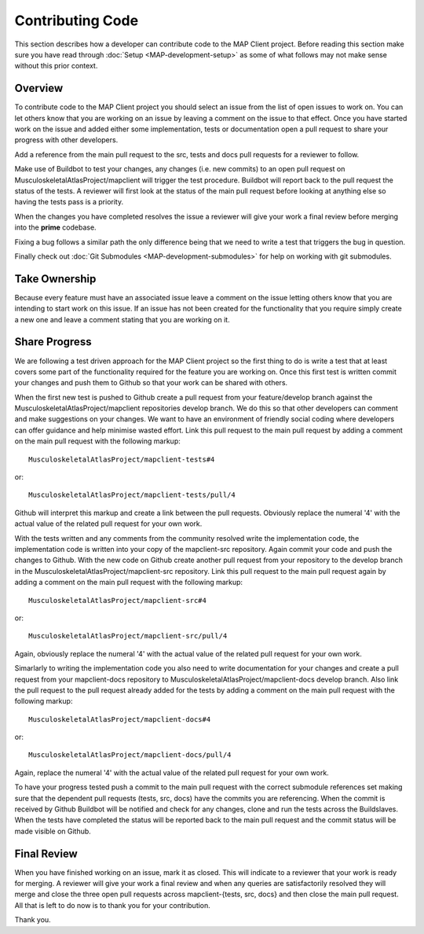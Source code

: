 .. _Developer Contribution for MAP Client:

=================
Contributing Code
=================

This section describes how a developer can contribute code to the MAP Client project.  Before reading this section make sure you have read through :doc:`Setup <MAP-development-setup>` as some of what follows may not make sense without this prior context.

.. contents:

Overview
========

To contribute code to the MAP Client project you should select an issue from the list of open issues to work on.  You can let others know that you are working on an issue by leaving a comment on the issue to that effect.  Once you have started work on the issue and added either some implementation, tests or documentation open a pull request to share your progress with other developers.

Add a reference from the main pull request to the src, tests and docs pull requests for a reviewer to follow.

Make use of Buildbot to test your changes, any changes (i.e. new commits) to an open pull request on MusculoskeletalAtlasProject/mapclient will trigger the test procedure.  Buildbot will report back to the pull request the status of the tests.  A reviewer will first look at the status of the main pull request before looking at anything else so having the tests pass is a priority.

When the changes you have completed resolves the issue a reviewer will give your work a final review before merging into the **prime** codebase. 

Fixing a bug follows a similar path the only difference being that we need to write a test that triggers the bug in question.

Finally check out :doc:`Git Submodules <MAP-development-submodules>` for help on working with git submodules. 

Take Ownership
==============

Because every feature must have an associated issue leave a comment on the issue letting others know that you are intending to start work on this issue.  If an issue has not been created for the functionality that you require simply create a new one and leave a comment stating that you are working on it.

Share Progress
==============

We are following a test driven approach for the MAP Client project so the first thing to do is write a test that at least covers some part of the functionality required for the feature you are working on.  Once this first test is written commit your changes and push them to Github so that your work can be shared with others.

When the first new test is pushed to Github create a pull request from your feature/develop branch against the MusculoskeletalAtlasProject/mapclient repositories develop branch.  We do this so that other developers can comment and make suggestions on your changes.  We want to have an environment of friendly social coding where developers can offer guidance and help minimise wasted effort.  Link this pull request to the main pull request by adding a comment on the main pull request with the following markup::

    MusculoskeletalAtlasProject/mapclient-tests#4
    
or::
 
    MusculoskeletalAtlasProject/mapclient-tests/pull/4

Github will interpret this markup and create a link between the pull requests.  Obviously replace the numeral '4' with the actual value of the related pull request for your own work.

With the tests written and any comments from the community resolved write the implementation code, the implementation code is written into your copy of the mapclient-src repository.  Again commit your code and push the changes to Github.  With the new code on Github create another pull request from your repository to the develop branch in the MusculoskeletalAtlasProject/mapclient-src repository.  Link this pull request to the main pull request again by adding a comment on the main pull request with the following markup::

    MusculoskeletalAtlasProject/mapclient-src#4
    
or::
 
    MusculoskeletalAtlasProject/mapclient-src/pull/4

Again, obviously replace the numeral '4' with the actual value of the related pull request for your own work.

Simarlarly to writing the implementation code you also need to write documentation for your changes and create a pull request from your mapclient-docs repository to MusculoskeletalAtlasProject/mapclient-docs develop branch.  Also link the pull request to the pull request already added for the tests by adding a comment on the main pull request with the following markup::

    MusculoskeletalAtlasProject/mapclient-docs#4
    
or::
 
    MusculoskeletalAtlasProject/mapclient-docs/pull/4

Again, replace the numeral '4' with the actual value of the related pull request for your own work.

To have your progress tested push a commit to the main pull request with the correct submodule references set making sure that the dependent pull requests (tests, src, docs) have the commits you are referencing.  When the commit is received by Github Buildbot will be notified and check for any changes, clone and run the tests across the Buildslaves.  When the tests have completed the status will be reported back to the main pull request and the commit status will be made visible on Github.

Final Review
============

When you have finished working on an issue, mark it as closed.  This will indicate to a reviewer that your work is ready for merging.  A reviewer will give your work a final review and when any queries are satisfactorily resolved they will merge and close the three open pull requests across mapclient-{tests, src, docs} and then close the main pull request.  All that is left to do now is to thank you for your contribution.

Thank you.

